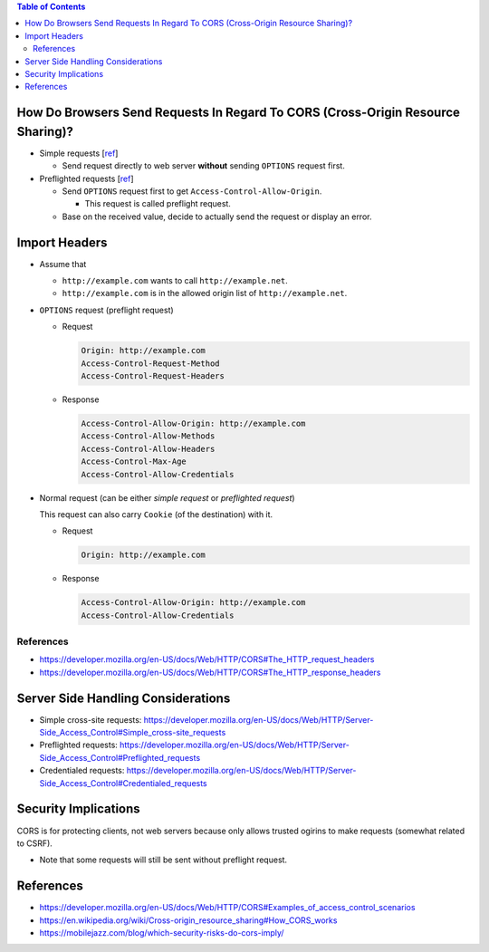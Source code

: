 .. contents:: Table of Contents

How Do Browsers Send Requests In Regard To CORS (Cross-Origin Resource Sharing)?
================================================================================

- Simple requests [`ref <https://developer.mozilla.org/en-US/docs/Web/HTTP/CORS#Simple_requests>`__]

  * Send request directly to web server **without** sending ``OPTIONS`` request first.

- Preflighted requests [`ref <https://developer.mozilla.org/en-US/docs/Web/HTTP/CORS#Preflighted_requests>`__]

  * Send ``OPTIONS`` request first to get ``Access-Control-Allow-Origin``.

    + This request is called preflight request.

  * Base on the received value, decide to actually send the request or display an error.

Import Headers
==============

- Assume that

  * ``http://example.com`` wants to call ``http://example.net``.
  * ``http://example.com`` is in the allowed origin list of ``http://example.net``.

- ``OPTIONS`` request (preflight request)

  * Request

    .. code-block:: text

        Origin: http://example.com
        Access-Control-Request-Method
        Access-Control-Request-Headers

  * Response

    .. code-block:: text

        Access-Control-Allow-Origin: http://example.com
        Access-Control-Allow-Methods
        Access-Control-Allow-Headers
        Access-Control-Max-Age
        Access-Control-Allow-Credentials

- Normal request (can be either *simple request* or *preflighted request*)

  This request can also carry ``Cookie`` (of the destination) with it.

  * Request

    .. code-block:: text

        Origin: http://example.com

  * Response

    .. code-block:: text

        Access-Control-Allow-Origin: http://example.com
        Access-Control-Allow-Credentials

References
----------

- https://developer.mozilla.org/en-US/docs/Web/HTTP/CORS#The_HTTP_request_headers
- https://developer.mozilla.org/en-US/docs/Web/HTTP/CORS#The_HTTP_response_headers

Server Side Handling Considerations
===================================

- Simple cross-site requests: https://developer.mozilla.org/en-US/docs/Web/HTTP/Server-Side_Access_Control#Simple_cross-site_requests
- Preflighted requests: https://developer.mozilla.org/en-US/docs/Web/HTTP/Server-Side_Access_Control#Preflighted_requests
- Credentialed requests: https://developer.mozilla.org/en-US/docs/Web/HTTP/Server-Side_Access_Control#Credentialed_requests

Security Implications
=====================

CORS is for protecting clients, not web servers because only allows trusted ogirins to make requests (somewhat related to CSRF).

- Note that some requests will still be sent without preflight request.

References
==========

- https://developer.mozilla.org/en-US/docs/Web/HTTP/CORS#Examples_of_access_control_scenarios
- https://en.wikipedia.org/wiki/Cross-origin_resource_sharing#How_CORS_works
- https://mobilejazz.com/blog/which-security-risks-do-cors-imply/
